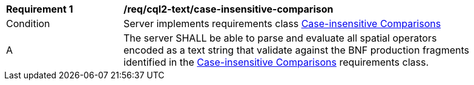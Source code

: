 [[req_cql2-text_case-insensitive-comparison]] 
[width="90%",cols="2,6a"]
|===
^|*Requirement {counter:req-id}* |*/req/cql2-text/case-insensitive-comparison* 
^|Condition |Server implements requirements class <<rc_case-insensitive-comparison,Case-insensitive Comparisons>>
^|A |The server SHALL be able to parse and evaluate all spatial operators encoded as a text string that validate against the BNF production fragments identified in the <<rc_case-insensitive-comparison,Case-insensitive Comparisons>> requirements class.
|===
